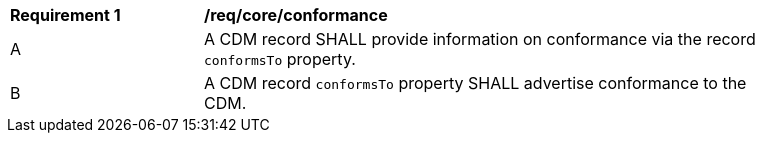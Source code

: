 [[req_core_conformance]]

[width="90%",cols="2,6a"]
|===
^|*Requirement {counter:req-id}* |*/req/core/conformance*
^|A |A CDM record SHALL provide information on conformance via the record `+conformsTo+` property.
^|B |A CDM record `+conformsTo+` property SHALL advertise conformance to the CDM.


|===

